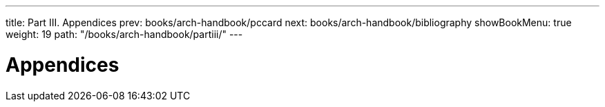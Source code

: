 ---
title: Part III. Appendices
prev: books/arch-handbook/pccard
next: books/arch-handbook/bibliography
showBookMenu: true
weight: 19
path: "/books/arch-handbook/partiii/"
---

[[appendices]]
= Appendices
